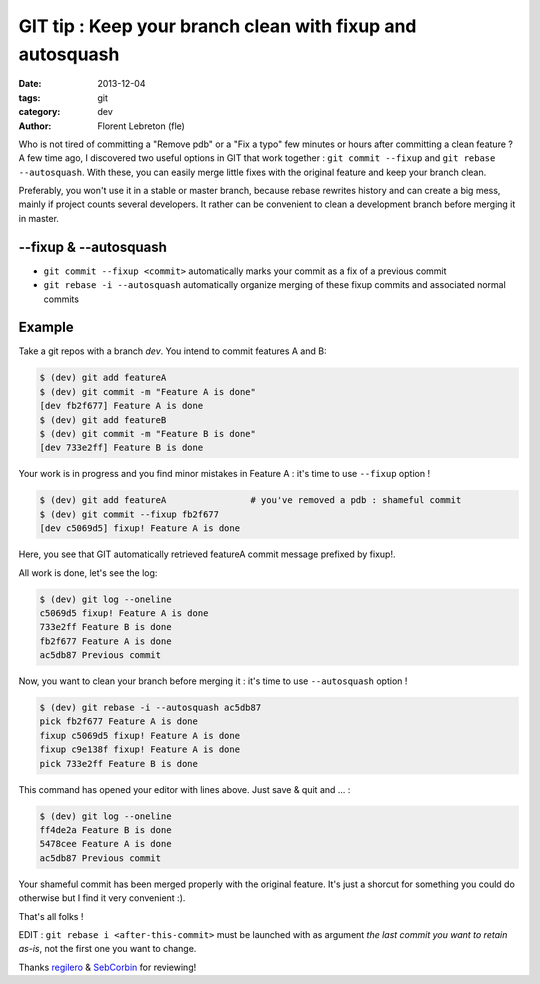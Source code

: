 GIT tip : Keep your branch clean with fixup and autosquash
###########################################################

:date: 2013-12-04
:tags: git
:category: dev
:author: Florent Lebreton (fle)

Who is not tired of committing a "Remove pdb" or a "Fix a typo" few minutes or hours after committing a clean feature ? A few time ago, I discovered two useful options in GIT that work together : ``git commit --fixup`` and ``git rebase --autosquash``. With these, you can easily merge little fixes with the original feature and keep your branch clean.

Preferably, you won't use it in a stable or master branch, because rebase rewrites history and can create a big mess, mainly if project counts several developers. It rather can be convenient to clean a development branch before merging it in master.

--fixup & --autosquash
=======================

* ``git commit --fixup <commit>`` automatically marks your commit as a fix of a previous commit
* ``git rebase -i --autosquash`` automatically organize merging of these fixup commits and associated normal commits

Example
========
Take a git repos with a branch `dev`. You intend to commit features A and B:

.. code-block:: console

    $ (dev) git add featureA
    $ (dev) git commit -m "Feature A is done"
    [dev fb2f677] Feature A is done
    $ (dev) git add featureB
    $ (dev) git commit -m "Feature B is done"
    [dev 733e2ff] Feature B is done

Your work is in progress and you find minor mistakes in Feature A : it's time to use ``--fixup`` option !

.. code-block:: console

    $ (dev) git add featureA                # you've removed a pdb : shameful commit
    $ (dev) git commit --fixup fb2f677
    [dev c5069d5] fixup! Feature A is done

Here, you see that GIT automatically retrieved featureA commit message prefixed by fixup!.

All work is done, let's see the log:

.. code-block:: console

    $ (dev) git log --oneline
    c5069d5 fixup! Feature A is done
    733e2ff Feature B is done
    fb2f677 Feature A is done
    ac5db87 Previous commit

Now, you want to clean your branch before merging it : it's time to use ``--autosquash`` option !

.. code-block:: console

    $ (dev) git rebase -i --autosquash ac5db87
    pick fb2f677 Feature A is done
    fixup c5069d5 fixup! Feature A is done
    fixup c9e138f fixup! Feature A is done
    pick 733e2ff Feature B is done

This command has opened your editor with lines above. Just save & quit and ... :

.. code-block:: console

    $ (dev) git log --oneline
    ff4de2a Feature B is done
    5478cee Feature A is done
    ac5db87 Previous commit

Your shameful commit has been merged properly with the original feature. It's just a shorcut for something you could do otherwise but I find it very convenient :).

That's all folks !

EDIT : ``git rebase i <after-this-commit>`` must be launched with as argument `the last commit you want to retain as-is`, not the first one you want to change. 

Thanks `regilero <http://twitter.com/regilero>`_ & `SebCorbin <http://twitter.com/SebCorbin>`_ for reviewing!